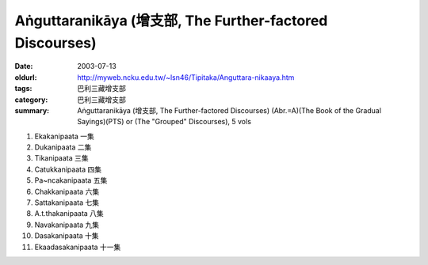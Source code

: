 Aṅguttaranikāya (增支部, The Further-factored Discourses)
#########################################################

:date: 2003-07-13
:oldurl: http://myweb.ncku.edu.tw/~lsn46/Tipitaka/Anguttara-nikaaya.htm
:tags: 巴利三藏增支部
:category: 巴利三藏增支部
:summary: Aṅguttaranikāya (增支部, The Further-factored Discourses)
          (Abr.=A)(The Book of the Gradual Sayings)(PTS) or
          (The "Grouped" Discourses), 5 vols

1. Ekakanipaata 一集
2. Dukanipaata 二集
3. Tikanipaata 三集
4. Catukkanipaata 四集
5. Pa~ncakanipaata 五集
6. Chakkanipaata 六集
7. Sattakanipaata 七集
8. A.t.thakanipaata 八集
9. Navakanipaata 九集
10. Dasakanipaata 十集
11. Ekaadasakanipaata 十一集

